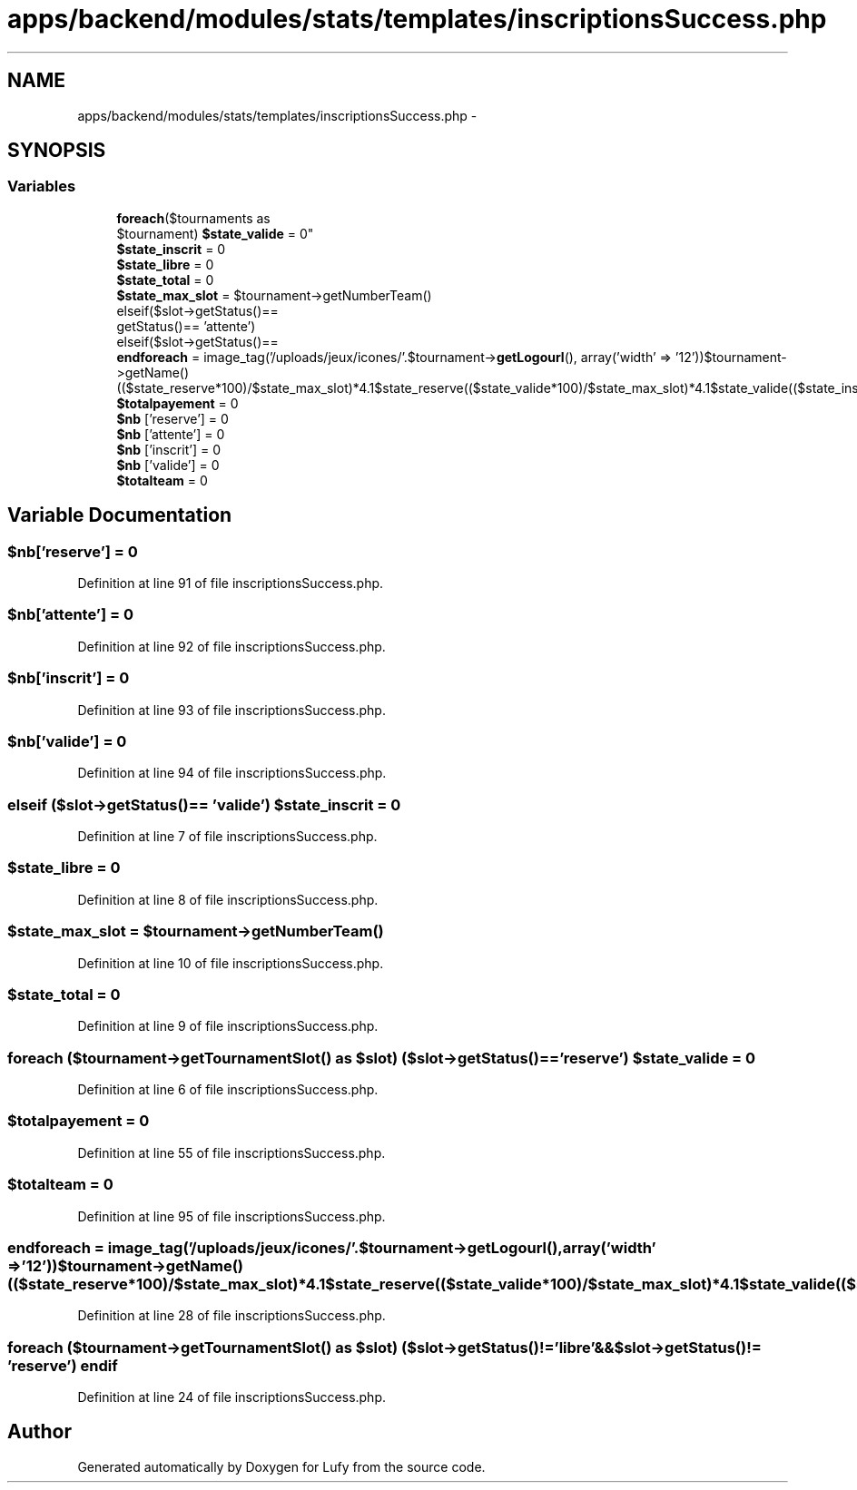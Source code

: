 .TH "apps/backend/modules/stats/templates/inscriptionsSuccess.php" 3 "Thu Jun 6 2013" "Lufy" \" -*- nroff -*-
.ad l
.nh
.SH NAME
apps/backend/modules/stats/templates/inscriptionsSuccess.php \- 
.SH SYNOPSIS
.br
.PP
.SS "Variables"

.in +1c
.ti -1c
.RI "\fBforeach\fP($tournaments as 
.br
$tournament) \fB$state_valide\fP = 0"
.br
.ti -1c
.RI "\fB$state_inscrit\fP = 0"
.br
.ti -1c
.RI "\fB$state_libre\fP = 0"
.br
.ti -1c
.RI "\fB$state_total\fP = 0"
.br
.ti -1c
.RI "\fB$state_max_slot\fP = $tournament->getNumberTeam()"
.br
.ti -1c
.RI "elseif($slot->getStatus()== 
.br
'inscrit') elseif($slot->
.br
getStatus()== 'attente') 
.br
elseif($slot->getStatus()== 
.br
'libre') \fBendif\fP"
.br
.ti -1c
.RI "\fBendforeach\fP = image_tag('/uploads/jeux/icones/'\&.$tournament->\fBgetLogourl\fP(), array('width' => '12'))$tournament->getName()(($state_reserve*100)/$state_max_slot)*4\&.1$state_reserve(($state_valide*100)/$state_max_slot)*4\&.1$state_valide(($state_inscrit*100)/$state_max_slot)*4\&.1$state_inscrit$state_max_slot"
.br
.ti -1c
.RI "\fB$totalpayement\fP = 0"
.br
.ti -1c
.RI "\fB$nb\fP ['reserve'] = 0"
.br
.ti -1c
.RI "\fB$nb\fP ['attente'] = 0"
.br
.ti -1c
.RI "\fB$nb\fP ['inscrit'] = 0"
.br
.ti -1c
.RI "\fB$nb\fP ['valide'] = 0"
.br
.ti -1c
.RI "\fB$totalteam\fP = 0"
.br
.in -1c
.SH "Variable Documentation"
.PP 
.SS "$nb['reserve'] = 0"

.PP
Definition at line 91 of file inscriptionsSuccess\&.php\&.
.SS "$nb['attente'] = 0"

.PP
Definition at line 92 of file inscriptionsSuccess\&.php\&.
.SS "$nb['inscrit'] = 0"

.PP
Definition at line 93 of file inscriptionsSuccess\&.php\&.
.SS "$nb['valide'] = 0"

.PP
Definition at line 94 of file inscriptionsSuccess\&.php\&.
.SS "elseif ($slot->getStatus()== 'valide') $state_inscrit = 0"

.PP
Definition at line 7 of file inscriptionsSuccess\&.php\&.
.SS "$state_libre = 0"

.PP
Definition at line 8 of file inscriptionsSuccess\&.php\&.
.SS "$state_max_slot = $tournament->getNumberTeam()"

.PP
Definition at line 10 of file inscriptionsSuccess\&.php\&.
.SS "$state_total = 0"

.PP
Definition at line 9 of file inscriptionsSuccess\&.php\&.
.SS "\fBforeach\fP ($tournament->getTournamentSlot() as $slot) ($slot->getStatus()== 'reserve') $state_valide = 0"

.PP
Definition at line 6 of file inscriptionsSuccess\&.php\&.
.SS "$totalpayement = 0"

.PP
Definition at line 55 of file inscriptionsSuccess\&.php\&.
.SS "$totalteam = 0"

.PP
Definition at line 95 of file inscriptionsSuccess\&.php\&.
.SS "endforeach = image_tag('/uploads/jeux/icones/'\&.$tournament->\fBgetLogourl\fP(), array('width' => '12'))$tournament->getName()(($state_reserve*100)/$state_max_slot)*4\&.1$state_reserve(($state_valide*100)/$state_max_slot)*4\&.1$state_valide(($state_inscrit*100)/$state_max_slot)*4\&.1$state_inscrit$state_max_slot"

.PP
Definition at line 28 of file inscriptionsSuccess\&.php\&.
.SS "\fBforeach\fP ($tournament->getTournamentSlot() as $slot) ($slot->getStatus()!= 'libre'&&$slot->getStatus()!= 'reserve') endif"

.PP
Definition at line 24 of file inscriptionsSuccess\&.php\&.
.SH "Author"
.PP 
Generated automatically by Doxygen for Lufy from the source code\&.
